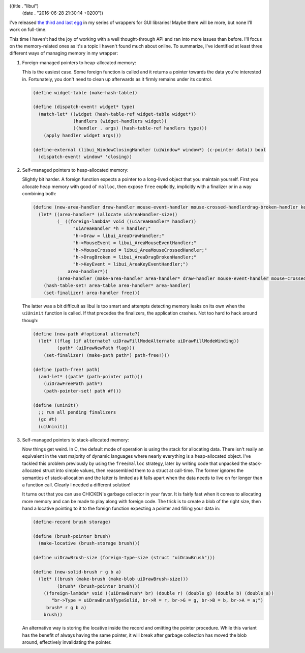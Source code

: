 ((title . "libui")
 (date . "2016-06-28 21:30:14 +0200"))

I've released `the third and last egg`_ in my series of wrappers for
GUI libraries!  Maybe there will be more, but none I'll work on
full-time.

This time I haven't had the joy of working with a well thought-through
API and ran into more issues than before.  I'll focus on the
memory-related ones as it's a topic I haven't found much about online.
To summarize, I've identified at least three different ways of
managing memory in my wrapper:

1. Foreign-managed pointers to heap-allocated memory:

   This is the easiest case.  Some foreign function is called and it
   returns a pointer towards the data you're interested in.
   Fortunately, you don't need to clean up afterwards as it firmly
   remains under its control.

   .. code:: scheme

       (define widget-table (make-hash-table))

       (define (dispatch-event! widget* type)
         (match-let* ((widget (hash-table-ref widget-table widget*))
                      (handlers (widget-handlers widget))
                      ((handler . args) (hash-table-ref handlers type)))
           (apply handler widget args)))

       (define-external (libui_WindowClosingHandler (uiWindow* window*) (c-pointer data)) bool
         (dispatch-event! window* 'closing))

2. Self-managed pointers to heap-allocated memory:

   Slightly bit harder.  A foreign function expects a pointer to a
   long-lived object that you maintain yourself.  First you allocate
   heap memory with good ol' ``malloc``, then expose ``free``
   explicitly, implicitly with a finalizer or in a way combining
   both:

   .. code:: scheme

       (define (new-area-handler draw-handler mouse-event-handler mouse-crossed-handlerdrag-broken-handler key-event-handler)
         (let* ((area-handler* (allocate uiAreaHandler-size))
                (_ ((foreign-lambda* void ((uiAreaHandler* handler))
                      "uiAreaHandler *h = handler;"
                      "h->Draw = libui_AreaDrawHandler;"
                      "h->MouseEvent = libui_AreaMouseEventHandler;"
                      "h->MouseCrossed = libui_AreaMouseCrossedHandler;"
                      "h->DragBroken = libui_AreaDragBrokenHandler;"
                      "h->KeyEvent = libui_AreaKeyEventHandler;")
                    area-handler*))
                (area-handler (make-area-handler area-handler* draw-handler mouse-event-handler mouse-crossed-handler drag-broken-handler key-event-handler)))
           (hash-table-set! area-table area-handler* area-handler)
           (set-finalizer! area-handler free)))

   The latter was a bit difficult as libui is too smart and attempts
   detecting memory leaks on its own when the ``uiUninit`` function is
   called.  If that precedes the finalizers, the application crashes.
   Not too hard to hack around though:

   .. code:: scheme

       (define (new-path #!optional alternate?)
         (let* ((flag (if alternate? uiDrawFillModeAlternate uiDrawFillModeWinding))
                (path* (uiDrawNewPath flag)))
           (set-finalizer! (make-path path*) path-free!)))

       (define (path-free! path)
         (and-let* ((path* (path-pointer path)))
           (uiDrawFreePath path*)
           (path-pointer-set! path #f)))

       (define (uninit!)
         ;; run all pending finalizers
         (gc #t)
         (uiUninit))

3. Self-managed pointers to stack-allocated memory:

   Now things get weird.  In C, the default mode of operation is using
   the stack for allocating data.  There isn't really an equivalent in
   the vast majority of dynamic languages where nearly everything is a
   heap-allocated object.  I've tackled this problem previously by
   using the ``free``/``malloc`` strategy, later by writing
   code that unpacked the stack-allocated struct into simple values,
   then reassembled them to a struct at call-time.  The former ignores
   the semantics of stack-allocation and the latter is limited as it
   falls apart when the data needs to live on for longer than a
   function call.  Clearly I needed a different solution!

   It turns out that you can use CHICKEN's garbage collector in your
   favor.  It is fairly fast when it comes to allocating more memory
   and can be made to play along with foreign code.  The trick is to
   create a blob of the right size, then hand a locative pointing to
   it to the foreign function expecting a pointer and filling your
   data in:

   .. code:: scheme

       (define-record brush storage)

       (define (brush-pointer brush)
         (make-locative (brush-storage brush)))

       (define uiDrawBrush-size (foreign-type-size (struct "uiDrawBrush")))

       (define (new-solid-brush r g b a)
         (let* ((brush (make-brush (make-blob uiDrawBrush-size)))
                (brush* (brush-pointer brush)))
           ((foreign-lambda* void ((uiDrawBrush* br) (double r) (double g) (double b) (double a))
              "br->Type = uiDrawBrushTypeSolid, br->R = r, br->G = g, br->B = b, br->A = a;")
            brush* r g b a)
           brush))

   An alternative way is storing the locative inside the record and
   omitting the pointer procedure.  While this variant has the benefit
   of always having the same pointer, it will break after garbage
   collection has moved the blob around, effectively invalidating the
   pointer.

.. _the third and last egg: https://github.com/wasamasa/libui
